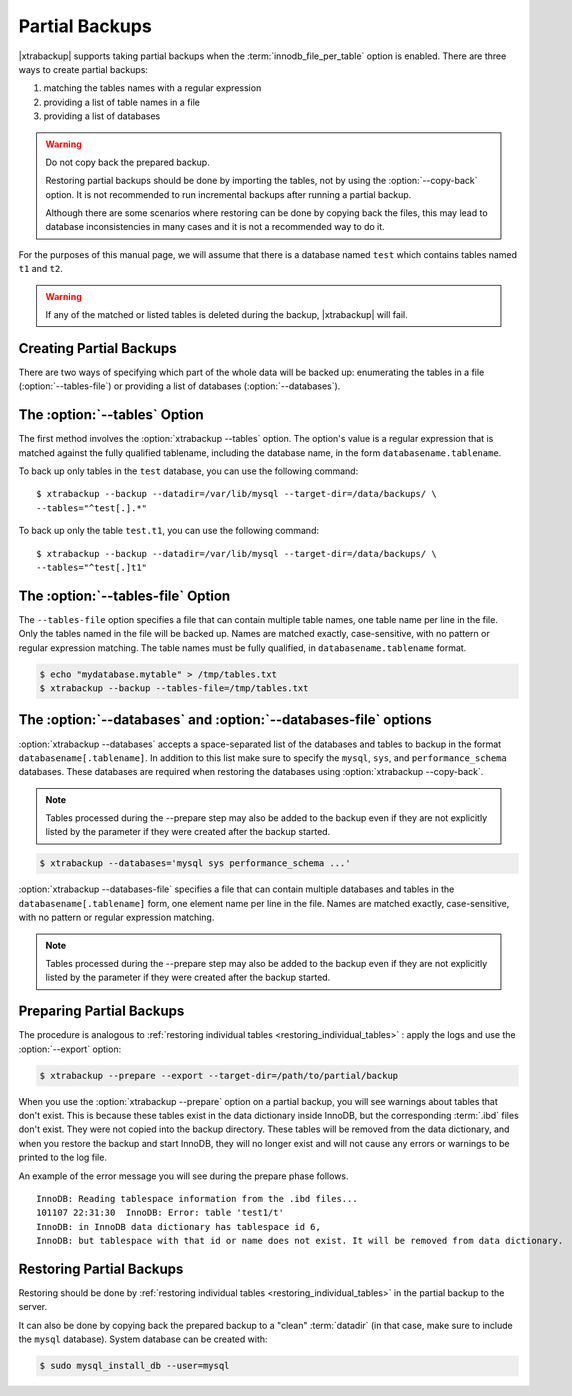 .. _pxb.partial-backup:

================================================================================
Partial Backups
================================================================================

|xtrabackup| supports taking partial backups when the
:term:`innodb_file_per_table` option is enabled. There are three ways to create
partial backups:

1. matching the tables names with a regular expression
2. providing a list of table names in a file
3. providing a list of databases

.. warning::

   Do not copy back the prepared backup.

   Restoring partial backups should be done by importing the tables,
   not by using the :option:`--copy-back` option. It is not
   recommended to run incremental backups after running a partial
   backup.

   Although there are some scenarios where restoring can be done by
   copying back the files, this may lead to database
   inconsistencies in many cases and it is not a recommended way to
   do it.

For the purposes of this manual page, we will assume that there is a database
named ``test`` which contains tables named ``t1`` and ``t2``.

.. warning::

   If any of the matched or listed tables is deleted during the backup,
   |xtrabackup| will fail.

Creating Partial Backups
================================================================================

There are two ways of specifying which part of the whole data will be backed up:
enumerating the tables in a file (:option:`--tables-file`) or providing a list
of databases (:option:`--databases`).

The :option:`--tables` Option
================================================================================
The first method involves the :option:`xtrabackup --tables` option. The option's
value is a regular expression that is matched against the fully qualified
tablename, including the database name, in the form ``databasename.tablename``.

To back up only tables in the ``test`` database, you can use the following
command: ::

  $ xtrabackup --backup --datadir=/var/lib/mysql --target-dir=/data/backups/ \
  --tables="^test[.].*"

To back up only the table ``test.t1``, you can use the following command: ::

  $ xtrabackup --backup --datadir=/var/lib/mysql --target-dir=/data/backups/ \
  --tables="^test[.]t1"

The :option:`--tables-file` Option
================================================================================

The ``--tables-file`` option specifies a file that can contain multiple table
names, one table name per line in the file. Only the tables named in the file
will be backed up. Names are matched exactly, case-sensitive, with no pattern or
regular expression matching. The table names must be fully qualified, in
``databasename.tablename`` format.

.. code-block:: bash

  $ echo "mydatabase.mytable" > /tmp/tables.txt
  $ xtrabackup --backup --tables-file=/tmp/tables.txt 

The :option:`--databases` and :option:`--databases-file` options
================================================================================

:option:`xtrabackup --databases` accepts a space-separated list of the databases
and tables to backup in the format ``databasename[.tablename]``. In addition to
this list make sure to specify the ``mysql``, ``sys``, and
``performance_schema`` databases. These databases are required when restoring
the databases using :option:`xtrabackup --copy-back`.

.. note::

    Tables processed during the --prepare step may also be added to the backup
    even if they are not explicitly listed by the parameter if they were created
    after the backup started.

.. code-block:: bash

   $ xtrabackup --databases='mysql sys performance_schema ...'

:option:`xtrabackup --databases-file` specifies a file that can contain multiple
databases and tables in the ``databasename[.tablename]`` form, one element name
per line in the file. Names are matched exactly, case-sensitive, with no pattern or regular expression matching.

.. note::

    Tables processed during the --prepare step may also be added to the backup
    even if they are not explicitly listed by the parameter if they were created
    after the backup started.

Preparing Partial Backups
================================================================================

The procedure is analogous to :ref:`restoring individual tables
<restoring_individual_tables>` : apply the logs and use the
:option:`--export` option:

.. code-block:: bash

   $ xtrabackup --prepare --export --target-dir=/path/to/partial/backup


When you use the :option:`xtrabackup --prepare` option on a partial backup, you
will see warnings about tables that don't exist. This is because these tables
exist in the data dictionary inside InnoDB, but the corresponding :term:`.ibd`
files don't exist. They were not copied into the backup directory. These tables
will be removed from the data dictionary, and when you restore the backup and
start InnoDB, they will no longer exist and will not cause any errors or
warnings to be printed to the log file.

An example of the error message you will see during the prepare phase follows. ::

  InnoDB: Reading tablespace information from the .ibd files...
  101107 22:31:30  InnoDB: Error: table 'test1/t'
  InnoDB: in InnoDB data dictionary has tablespace id 6,
  InnoDB: but tablespace with that id or name does not exist. It will be removed from data dictionary.

Restoring Partial Backups
================================================================================

Restoring should be done by :ref:`restoring individual tables
<restoring_individual_tables>` in the partial backup to the server.

It can also be done by copying back the prepared backup to a "clean"
:term:`datadir` (in that case, make sure to include the ``mysql``
database). System database can be created with:

.. code-block:: bash

   $ sudo mysql_install_db --user=mysql
